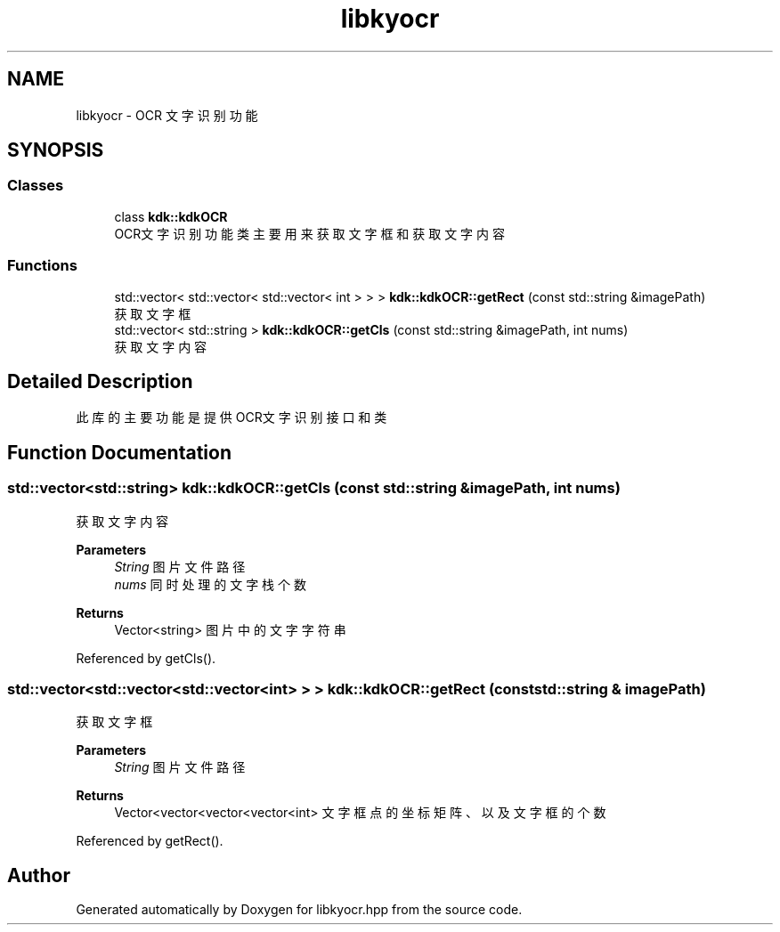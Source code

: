 .TH "libkyocr" 3 "Wed Sep 20 2023" "My Project" \" -*- nroff -*-
.ad l
.nh
.SH NAME
libkyocr - OCR 文字识别功能
.SH SYNOPSIS
.br
.PP
.SS "Classes"

.in +1c
.ti -1c
.RI "class \fBkdk::kdkOCR\fP"
.br
.RI "OCR文字识别功能类 主要用来获取文字框和获取文字内容 "
.in -1c
.SS "Functions"

.in +1c
.ti -1c
.RI "std::vector< std::vector< std::vector< int > > > \fBkdk::kdkOCR::getRect\fP (const std::string &imagePath)"
.br
.RI "获取文字框 "
.ti -1c
.RI "std::vector< std::string > \fBkdk::kdkOCR::getCls\fP (const std::string &imagePath, int nums)"
.br
.RI "获取文字内容 "
.ti -1c
.in -1c
.SH "Detailed Description"
.PP 
此库的主要功能是提供OCR文字识别接口和类

.SH "Function Documentation"
.PP 
.SS "std::vector<std::string> kdk::kdkOCR::getCls (const std::string & imagePath, int nums)"

.PP
获取文字内容 
.PP
\fBParameters\fP
.RS 4
\fIString\fP 图片文件路径 
.br
\fInums\fP 同时处理的文字栈个数 
.RE
.PP
\fBReturns\fP
.RS 4
Vector<string> 图片中的文字字符串 
.RE
.PP

.PP
Referenced by getCls()\&.
.SS "std::vector<std::vector<std::vector<int> > > kdk::kdkOCR::getRect (const std::string & imagePath)"

.PP
获取文字框 
.PP
\fBParameters\fP
.RS 4
\fIString\fP 图片文件路径 
.RE
.PP
\fBReturns\fP
.RS 4
Vector<vector<vector<vector<int> 文字框点的坐标矩阵、以及文字框的个数 
.RE
.PP

.PP
Referenced by getRect()\&.
.SH "Author"
.PP 
Generated automatically by Doxygen for libkyocr.hpp from the source code\&.
